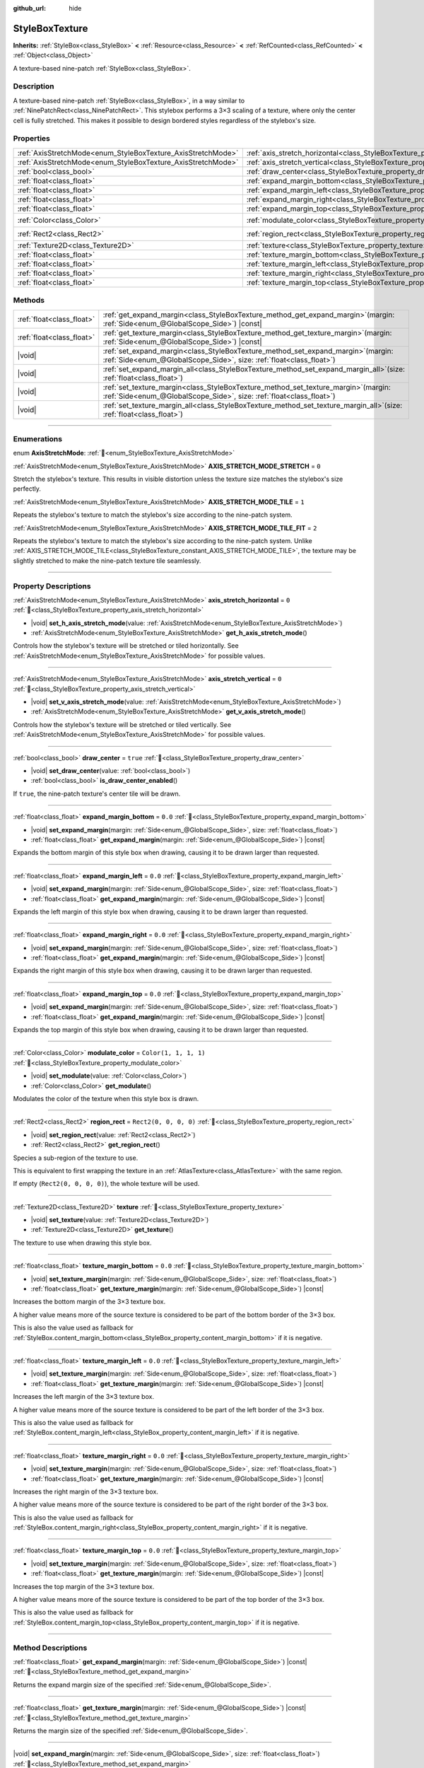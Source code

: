 :github_url: hide

.. DO NOT EDIT THIS FILE!!!
.. Generated automatically from redot engine sources.
.. Generator: https://github.com/redotengine/redot/tree/master/doc/tools/make_rst.py.
.. XML source: https://github.com/redotengine/redot/tree/master/doc/classes/StyleBoxTexture.xml.

.. _class_StyleBoxTexture:

StyleBoxTexture
===============

**Inherits:** :ref:`StyleBox<class_StyleBox>` **<** :ref:`Resource<class_Resource>` **<** :ref:`RefCounted<class_RefCounted>` **<** :ref:`Object<class_Object>`

A texture-based nine-patch :ref:`StyleBox<class_StyleBox>`.

.. rst-class:: classref-introduction-group

Description
-----------

A texture-based nine-patch :ref:`StyleBox<class_StyleBox>`, in a way similar to :ref:`NinePatchRect<class_NinePatchRect>`. This stylebox performs a 3×3 scaling of a texture, where only the center cell is fully stretched. This makes it possible to design bordered styles regardless of the stylebox's size.

.. rst-class:: classref-reftable-group

Properties
----------

.. table::
   :widths: auto

   +--------------------------------------------------------------+----------------------------------------------------------------------------------------+-----------------------+
   | :ref:`AxisStretchMode<enum_StyleBoxTexture_AxisStretchMode>` | :ref:`axis_stretch_horizontal<class_StyleBoxTexture_property_axis_stretch_horizontal>` | ``0``                 |
   +--------------------------------------------------------------+----------------------------------------------------------------------------------------+-----------------------+
   | :ref:`AxisStretchMode<enum_StyleBoxTexture_AxisStretchMode>` | :ref:`axis_stretch_vertical<class_StyleBoxTexture_property_axis_stretch_vertical>`     | ``0``                 |
   +--------------------------------------------------------------+----------------------------------------------------------------------------------------+-----------------------+
   | :ref:`bool<class_bool>`                                      | :ref:`draw_center<class_StyleBoxTexture_property_draw_center>`                         | ``true``              |
   +--------------------------------------------------------------+----------------------------------------------------------------------------------------+-----------------------+
   | :ref:`float<class_float>`                                    | :ref:`expand_margin_bottom<class_StyleBoxTexture_property_expand_margin_bottom>`       | ``0.0``               |
   +--------------------------------------------------------------+----------------------------------------------------------------------------------------+-----------------------+
   | :ref:`float<class_float>`                                    | :ref:`expand_margin_left<class_StyleBoxTexture_property_expand_margin_left>`           | ``0.0``               |
   +--------------------------------------------------------------+----------------------------------------------------------------------------------------+-----------------------+
   | :ref:`float<class_float>`                                    | :ref:`expand_margin_right<class_StyleBoxTexture_property_expand_margin_right>`         | ``0.0``               |
   +--------------------------------------------------------------+----------------------------------------------------------------------------------------+-----------------------+
   | :ref:`float<class_float>`                                    | :ref:`expand_margin_top<class_StyleBoxTexture_property_expand_margin_top>`             | ``0.0``               |
   +--------------------------------------------------------------+----------------------------------------------------------------------------------------+-----------------------+
   | :ref:`Color<class_Color>`                                    | :ref:`modulate_color<class_StyleBoxTexture_property_modulate_color>`                   | ``Color(1, 1, 1, 1)`` |
   +--------------------------------------------------------------+----------------------------------------------------------------------------------------+-----------------------+
   | :ref:`Rect2<class_Rect2>`                                    | :ref:`region_rect<class_StyleBoxTexture_property_region_rect>`                         | ``Rect2(0, 0, 0, 0)`` |
   +--------------------------------------------------------------+----------------------------------------------------------------------------------------+-----------------------+
   | :ref:`Texture2D<class_Texture2D>`                            | :ref:`texture<class_StyleBoxTexture_property_texture>`                                 |                       |
   +--------------------------------------------------------------+----------------------------------------------------------------------------------------+-----------------------+
   | :ref:`float<class_float>`                                    | :ref:`texture_margin_bottom<class_StyleBoxTexture_property_texture_margin_bottom>`     | ``0.0``               |
   +--------------------------------------------------------------+----------------------------------------------------------------------------------------+-----------------------+
   | :ref:`float<class_float>`                                    | :ref:`texture_margin_left<class_StyleBoxTexture_property_texture_margin_left>`         | ``0.0``               |
   +--------------------------------------------------------------+----------------------------------------------------------------------------------------+-----------------------+
   | :ref:`float<class_float>`                                    | :ref:`texture_margin_right<class_StyleBoxTexture_property_texture_margin_right>`       | ``0.0``               |
   +--------------------------------------------------------------+----------------------------------------------------------------------------------------+-----------------------+
   | :ref:`float<class_float>`                                    | :ref:`texture_margin_top<class_StyleBoxTexture_property_texture_margin_top>`           | ``0.0``               |
   +--------------------------------------------------------------+----------------------------------------------------------------------------------------+-----------------------+

.. rst-class:: classref-reftable-group

Methods
-------

.. table::
   :widths: auto

   +---------------------------+------------------------------------------------------------------------------------------------------------------------------------------------------------------+
   | :ref:`float<class_float>` | :ref:`get_expand_margin<class_StyleBoxTexture_method_get_expand_margin>`\ (\ margin\: :ref:`Side<enum_@GlobalScope_Side>`\ ) |const|                             |
   +---------------------------+------------------------------------------------------------------------------------------------------------------------------------------------------------------+
   | :ref:`float<class_float>` | :ref:`get_texture_margin<class_StyleBoxTexture_method_get_texture_margin>`\ (\ margin\: :ref:`Side<enum_@GlobalScope_Side>`\ ) |const|                           |
   +---------------------------+------------------------------------------------------------------------------------------------------------------------------------------------------------------+
   | |void|                    | :ref:`set_expand_margin<class_StyleBoxTexture_method_set_expand_margin>`\ (\ margin\: :ref:`Side<enum_@GlobalScope_Side>`, size\: :ref:`float<class_float>`\ )   |
   +---------------------------+------------------------------------------------------------------------------------------------------------------------------------------------------------------+
   | |void|                    | :ref:`set_expand_margin_all<class_StyleBoxTexture_method_set_expand_margin_all>`\ (\ size\: :ref:`float<class_float>`\ )                                         |
   +---------------------------+------------------------------------------------------------------------------------------------------------------------------------------------------------------+
   | |void|                    | :ref:`set_texture_margin<class_StyleBoxTexture_method_set_texture_margin>`\ (\ margin\: :ref:`Side<enum_@GlobalScope_Side>`, size\: :ref:`float<class_float>`\ ) |
   +---------------------------+------------------------------------------------------------------------------------------------------------------------------------------------------------------+
   | |void|                    | :ref:`set_texture_margin_all<class_StyleBoxTexture_method_set_texture_margin_all>`\ (\ size\: :ref:`float<class_float>`\ )                                       |
   +---------------------------+------------------------------------------------------------------------------------------------------------------------------------------------------------------+

.. rst-class:: classref-section-separator

----

.. rst-class:: classref-descriptions-group

Enumerations
------------

.. _enum_StyleBoxTexture_AxisStretchMode:

.. rst-class:: classref-enumeration

enum **AxisStretchMode**: :ref:`🔗<enum_StyleBoxTexture_AxisStretchMode>`

.. _class_StyleBoxTexture_constant_AXIS_STRETCH_MODE_STRETCH:

.. rst-class:: classref-enumeration-constant

:ref:`AxisStretchMode<enum_StyleBoxTexture_AxisStretchMode>` **AXIS_STRETCH_MODE_STRETCH** = ``0``

Stretch the stylebox's texture. This results in visible distortion unless the texture size matches the stylebox's size perfectly.

.. _class_StyleBoxTexture_constant_AXIS_STRETCH_MODE_TILE:

.. rst-class:: classref-enumeration-constant

:ref:`AxisStretchMode<enum_StyleBoxTexture_AxisStretchMode>` **AXIS_STRETCH_MODE_TILE** = ``1``

Repeats the stylebox's texture to match the stylebox's size according to the nine-patch system.

.. _class_StyleBoxTexture_constant_AXIS_STRETCH_MODE_TILE_FIT:

.. rst-class:: classref-enumeration-constant

:ref:`AxisStretchMode<enum_StyleBoxTexture_AxisStretchMode>` **AXIS_STRETCH_MODE_TILE_FIT** = ``2``

Repeats the stylebox's texture to match the stylebox's size according to the nine-patch system. Unlike :ref:`AXIS_STRETCH_MODE_TILE<class_StyleBoxTexture_constant_AXIS_STRETCH_MODE_TILE>`, the texture may be slightly stretched to make the nine-patch texture tile seamlessly.

.. rst-class:: classref-section-separator

----

.. rst-class:: classref-descriptions-group

Property Descriptions
---------------------

.. _class_StyleBoxTexture_property_axis_stretch_horizontal:

.. rst-class:: classref-property

:ref:`AxisStretchMode<enum_StyleBoxTexture_AxisStretchMode>` **axis_stretch_horizontal** = ``0`` :ref:`🔗<class_StyleBoxTexture_property_axis_stretch_horizontal>`

.. rst-class:: classref-property-setget

- |void| **set_h_axis_stretch_mode**\ (\ value\: :ref:`AxisStretchMode<enum_StyleBoxTexture_AxisStretchMode>`\ )
- :ref:`AxisStretchMode<enum_StyleBoxTexture_AxisStretchMode>` **get_h_axis_stretch_mode**\ (\ )

Controls how the stylebox's texture will be stretched or tiled horizontally. See :ref:`AxisStretchMode<enum_StyleBoxTexture_AxisStretchMode>` for possible values.

.. rst-class:: classref-item-separator

----

.. _class_StyleBoxTexture_property_axis_stretch_vertical:

.. rst-class:: classref-property

:ref:`AxisStretchMode<enum_StyleBoxTexture_AxisStretchMode>` **axis_stretch_vertical** = ``0`` :ref:`🔗<class_StyleBoxTexture_property_axis_stretch_vertical>`

.. rst-class:: classref-property-setget

- |void| **set_v_axis_stretch_mode**\ (\ value\: :ref:`AxisStretchMode<enum_StyleBoxTexture_AxisStretchMode>`\ )
- :ref:`AxisStretchMode<enum_StyleBoxTexture_AxisStretchMode>` **get_v_axis_stretch_mode**\ (\ )

Controls how the stylebox's texture will be stretched or tiled vertically. See :ref:`AxisStretchMode<enum_StyleBoxTexture_AxisStretchMode>` for possible values.

.. rst-class:: classref-item-separator

----

.. _class_StyleBoxTexture_property_draw_center:

.. rst-class:: classref-property

:ref:`bool<class_bool>` **draw_center** = ``true`` :ref:`🔗<class_StyleBoxTexture_property_draw_center>`

.. rst-class:: classref-property-setget

- |void| **set_draw_center**\ (\ value\: :ref:`bool<class_bool>`\ )
- :ref:`bool<class_bool>` **is_draw_center_enabled**\ (\ )

If ``true``, the nine-patch texture's center tile will be drawn.

.. rst-class:: classref-item-separator

----

.. _class_StyleBoxTexture_property_expand_margin_bottom:

.. rst-class:: classref-property

:ref:`float<class_float>` **expand_margin_bottom** = ``0.0`` :ref:`🔗<class_StyleBoxTexture_property_expand_margin_bottom>`

.. rst-class:: classref-property-setget

- |void| **set_expand_margin**\ (\ margin\: :ref:`Side<enum_@GlobalScope_Side>`, size\: :ref:`float<class_float>`\ )
- :ref:`float<class_float>` **get_expand_margin**\ (\ margin\: :ref:`Side<enum_@GlobalScope_Side>`\ ) |const|

Expands the bottom margin of this style box when drawing, causing it to be drawn larger than requested.

.. rst-class:: classref-item-separator

----

.. _class_StyleBoxTexture_property_expand_margin_left:

.. rst-class:: classref-property

:ref:`float<class_float>` **expand_margin_left** = ``0.0`` :ref:`🔗<class_StyleBoxTexture_property_expand_margin_left>`

.. rst-class:: classref-property-setget

- |void| **set_expand_margin**\ (\ margin\: :ref:`Side<enum_@GlobalScope_Side>`, size\: :ref:`float<class_float>`\ )
- :ref:`float<class_float>` **get_expand_margin**\ (\ margin\: :ref:`Side<enum_@GlobalScope_Side>`\ ) |const|

Expands the left margin of this style box when drawing, causing it to be drawn larger than requested.

.. rst-class:: classref-item-separator

----

.. _class_StyleBoxTexture_property_expand_margin_right:

.. rst-class:: classref-property

:ref:`float<class_float>` **expand_margin_right** = ``0.0`` :ref:`🔗<class_StyleBoxTexture_property_expand_margin_right>`

.. rst-class:: classref-property-setget

- |void| **set_expand_margin**\ (\ margin\: :ref:`Side<enum_@GlobalScope_Side>`, size\: :ref:`float<class_float>`\ )
- :ref:`float<class_float>` **get_expand_margin**\ (\ margin\: :ref:`Side<enum_@GlobalScope_Side>`\ ) |const|

Expands the right margin of this style box when drawing, causing it to be drawn larger than requested.

.. rst-class:: classref-item-separator

----

.. _class_StyleBoxTexture_property_expand_margin_top:

.. rst-class:: classref-property

:ref:`float<class_float>` **expand_margin_top** = ``0.0`` :ref:`🔗<class_StyleBoxTexture_property_expand_margin_top>`

.. rst-class:: classref-property-setget

- |void| **set_expand_margin**\ (\ margin\: :ref:`Side<enum_@GlobalScope_Side>`, size\: :ref:`float<class_float>`\ )
- :ref:`float<class_float>` **get_expand_margin**\ (\ margin\: :ref:`Side<enum_@GlobalScope_Side>`\ ) |const|

Expands the top margin of this style box when drawing, causing it to be drawn larger than requested.

.. rst-class:: classref-item-separator

----

.. _class_StyleBoxTexture_property_modulate_color:

.. rst-class:: classref-property

:ref:`Color<class_Color>` **modulate_color** = ``Color(1, 1, 1, 1)`` :ref:`🔗<class_StyleBoxTexture_property_modulate_color>`

.. rst-class:: classref-property-setget

- |void| **set_modulate**\ (\ value\: :ref:`Color<class_Color>`\ )
- :ref:`Color<class_Color>` **get_modulate**\ (\ )

Modulates the color of the texture when this style box is drawn.

.. rst-class:: classref-item-separator

----

.. _class_StyleBoxTexture_property_region_rect:

.. rst-class:: classref-property

:ref:`Rect2<class_Rect2>` **region_rect** = ``Rect2(0, 0, 0, 0)`` :ref:`🔗<class_StyleBoxTexture_property_region_rect>`

.. rst-class:: classref-property-setget

- |void| **set_region_rect**\ (\ value\: :ref:`Rect2<class_Rect2>`\ )
- :ref:`Rect2<class_Rect2>` **get_region_rect**\ (\ )

Species a sub-region of the texture to use.

This is equivalent to first wrapping the texture in an :ref:`AtlasTexture<class_AtlasTexture>` with the same region.

If empty (``Rect2(0, 0, 0, 0)``), the whole texture will be used.

.. rst-class:: classref-item-separator

----

.. _class_StyleBoxTexture_property_texture:

.. rst-class:: classref-property

:ref:`Texture2D<class_Texture2D>` **texture** :ref:`🔗<class_StyleBoxTexture_property_texture>`

.. rst-class:: classref-property-setget

- |void| **set_texture**\ (\ value\: :ref:`Texture2D<class_Texture2D>`\ )
- :ref:`Texture2D<class_Texture2D>` **get_texture**\ (\ )

The texture to use when drawing this style box.

.. rst-class:: classref-item-separator

----

.. _class_StyleBoxTexture_property_texture_margin_bottom:

.. rst-class:: classref-property

:ref:`float<class_float>` **texture_margin_bottom** = ``0.0`` :ref:`🔗<class_StyleBoxTexture_property_texture_margin_bottom>`

.. rst-class:: classref-property-setget

- |void| **set_texture_margin**\ (\ margin\: :ref:`Side<enum_@GlobalScope_Side>`, size\: :ref:`float<class_float>`\ )
- :ref:`float<class_float>` **get_texture_margin**\ (\ margin\: :ref:`Side<enum_@GlobalScope_Side>`\ ) |const|

Increases the bottom margin of the 3×3 texture box.

A higher value means more of the source texture is considered to be part of the bottom border of the 3×3 box.

This is also the value used as fallback for :ref:`StyleBox.content_margin_bottom<class_StyleBox_property_content_margin_bottom>` if it is negative.

.. rst-class:: classref-item-separator

----

.. _class_StyleBoxTexture_property_texture_margin_left:

.. rst-class:: classref-property

:ref:`float<class_float>` **texture_margin_left** = ``0.0`` :ref:`🔗<class_StyleBoxTexture_property_texture_margin_left>`

.. rst-class:: classref-property-setget

- |void| **set_texture_margin**\ (\ margin\: :ref:`Side<enum_@GlobalScope_Side>`, size\: :ref:`float<class_float>`\ )
- :ref:`float<class_float>` **get_texture_margin**\ (\ margin\: :ref:`Side<enum_@GlobalScope_Side>`\ ) |const|

Increases the left margin of the 3×3 texture box.

A higher value means more of the source texture is considered to be part of the left border of the 3×3 box.

This is also the value used as fallback for :ref:`StyleBox.content_margin_left<class_StyleBox_property_content_margin_left>` if it is negative.

.. rst-class:: classref-item-separator

----

.. _class_StyleBoxTexture_property_texture_margin_right:

.. rst-class:: classref-property

:ref:`float<class_float>` **texture_margin_right** = ``0.0`` :ref:`🔗<class_StyleBoxTexture_property_texture_margin_right>`

.. rst-class:: classref-property-setget

- |void| **set_texture_margin**\ (\ margin\: :ref:`Side<enum_@GlobalScope_Side>`, size\: :ref:`float<class_float>`\ )
- :ref:`float<class_float>` **get_texture_margin**\ (\ margin\: :ref:`Side<enum_@GlobalScope_Side>`\ ) |const|

Increases the right margin of the 3×3 texture box.

A higher value means more of the source texture is considered to be part of the right border of the 3×3 box.

This is also the value used as fallback for :ref:`StyleBox.content_margin_right<class_StyleBox_property_content_margin_right>` if it is negative.

.. rst-class:: classref-item-separator

----

.. _class_StyleBoxTexture_property_texture_margin_top:

.. rst-class:: classref-property

:ref:`float<class_float>` **texture_margin_top** = ``0.0`` :ref:`🔗<class_StyleBoxTexture_property_texture_margin_top>`

.. rst-class:: classref-property-setget

- |void| **set_texture_margin**\ (\ margin\: :ref:`Side<enum_@GlobalScope_Side>`, size\: :ref:`float<class_float>`\ )
- :ref:`float<class_float>` **get_texture_margin**\ (\ margin\: :ref:`Side<enum_@GlobalScope_Side>`\ ) |const|

Increases the top margin of the 3×3 texture box.

A higher value means more of the source texture is considered to be part of the top border of the 3×3 box.

This is also the value used as fallback for :ref:`StyleBox.content_margin_top<class_StyleBox_property_content_margin_top>` if it is negative.

.. rst-class:: classref-section-separator

----

.. rst-class:: classref-descriptions-group

Method Descriptions
-------------------

.. _class_StyleBoxTexture_method_get_expand_margin:

.. rst-class:: classref-method

:ref:`float<class_float>` **get_expand_margin**\ (\ margin\: :ref:`Side<enum_@GlobalScope_Side>`\ ) |const| :ref:`🔗<class_StyleBoxTexture_method_get_expand_margin>`

Returns the expand margin size of the specified :ref:`Side<enum_@GlobalScope_Side>`.

.. rst-class:: classref-item-separator

----

.. _class_StyleBoxTexture_method_get_texture_margin:

.. rst-class:: classref-method

:ref:`float<class_float>` **get_texture_margin**\ (\ margin\: :ref:`Side<enum_@GlobalScope_Side>`\ ) |const| :ref:`🔗<class_StyleBoxTexture_method_get_texture_margin>`

Returns the margin size of the specified :ref:`Side<enum_@GlobalScope_Side>`.

.. rst-class:: classref-item-separator

----

.. _class_StyleBoxTexture_method_set_expand_margin:

.. rst-class:: classref-method

|void| **set_expand_margin**\ (\ margin\: :ref:`Side<enum_@GlobalScope_Side>`, size\: :ref:`float<class_float>`\ ) :ref:`🔗<class_StyleBoxTexture_method_set_expand_margin>`

Sets the expand margin to ``size`` pixels for the specified :ref:`Side<enum_@GlobalScope_Side>`.

.. rst-class:: classref-item-separator

----

.. _class_StyleBoxTexture_method_set_expand_margin_all:

.. rst-class:: classref-method

|void| **set_expand_margin_all**\ (\ size\: :ref:`float<class_float>`\ ) :ref:`🔗<class_StyleBoxTexture_method_set_expand_margin_all>`

Sets the expand margin to ``size`` pixels for all sides.

.. rst-class:: classref-item-separator

----

.. _class_StyleBoxTexture_method_set_texture_margin:

.. rst-class:: classref-method

|void| **set_texture_margin**\ (\ margin\: :ref:`Side<enum_@GlobalScope_Side>`, size\: :ref:`float<class_float>`\ ) :ref:`🔗<class_StyleBoxTexture_method_set_texture_margin>`

Sets the margin to ``size`` pixels for the specified :ref:`Side<enum_@GlobalScope_Side>`.

.. rst-class:: classref-item-separator

----

.. _class_StyleBoxTexture_method_set_texture_margin_all:

.. rst-class:: classref-method

|void| **set_texture_margin_all**\ (\ size\: :ref:`float<class_float>`\ ) :ref:`🔗<class_StyleBoxTexture_method_set_texture_margin_all>`

Sets the margin to ``size`` pixels for all sides.

.. |virtual| replace:: :abbr:`virtual (This method should typically be overridden by the user to have any effect.)`
.. |const| replace:: :abbr:`const (This method has no side effects. It doesn't modify any of the instance's member variables.)`
.. |vararg| replace:: :abbr:`vararg (This method accepts any number of arguments after the ones described here.)`
.. |constructor| replace:: :abbr:`constructor (This method is used to construct a type.)`
.. |static| replace:: :abbr:`static (This method doesn't need an instance to be called, so it can be called directly using the class name.)`
.. |operator| replace:: :abbr:`operator (This method describes a valid operator to use with this type as left-hand operand.)`
.. |bitfield| replace:: :abbr:`BitField (This value is an integer composed as a bitmask of the following flags.)`
.. |void| replace:: :abbr:`void (No return value.)`
